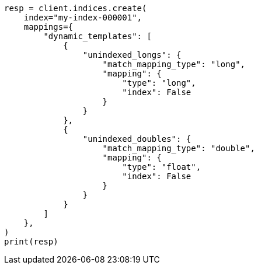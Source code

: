 // This file is autogenerated, DO NOT EDIT
// mapping/dynamic/templates.asciidoc:648

[source, python]
----
resp = client.indices.create(
    index="my-index-000001",
    mappings={
        "dynamic_templates": [
            {
                "unindexed_longs": {
                    "match_mapping_type": "long",
                    "mapping": {
                        "type": "long",
                        "index": False
                    }
                }
            },
            {
                "unindexed_doubles": {
                    "match_mapping_type": "double",
                    "mapping": {
                        "type": "float",
                        "index": False
                    }
                }
            }
        ]
    },
)
print(resp)
----
